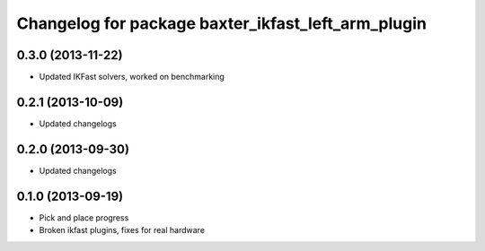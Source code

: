 ^^^^^^^^^^^^^^^^^^^^^^^^^^^^^^^^^^^^^^^^^^^^^^^^^^^
Changelog for package baxter_ikfast_left_arm_plugin
^^^^^^^^^^^^^^^^^^^^^^^^^^^^^^^^^^^^^^^^^^^^^^^^^^^

0.3.0 (2013-11-22)
------------------
* Updated IKFast solvers, worked on benchmarking

0.2.1 (2013-10-09)
------------------
* Updated changelogs

0.2.0 (2013-09-30)
------------------
* Updated changelogs

0.1.0 (2013-09-19)
------------------
* Pick and place progress
* Broken ikfast plugins, fixes for real hardware
